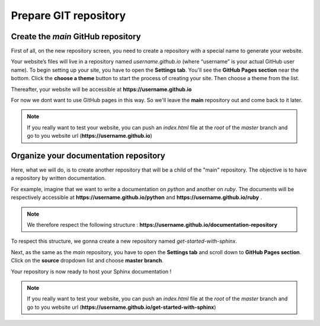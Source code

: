 Prepare GIT repository
======================

Create the `main`  GitHub repository 
------------------------------------

First of all, on the new repository screen, you need to create a repository with a special name to generate your website. 

.. image:: _static/create-new-repo-screen.png
   :align: center

Your website’s files will live in a repository named `username.github.io` (where “username” is your actual GitHub user name). 
To begin setting up your site, you have to open the \ **Settings tab**\ . You'll see the \ **GitHub Pages section**\  near the bottom. 
Click the \ **choose a theme**\  button to start the process of creating your site. Then choose a theme from the list. 

.. image:: _static/launch-theme-chooser.png
   :align: center

Thereafter, your website will be accessible at \ **https://username.github.io**\  

For now we dont want to use GitHub pages in this way. So we'll leave the \ **main**\  repository out and come back to it later.

.. note:: 

   If you really want to test your website, you can push an `index.html` file at the `root` of the `master` branch and go to you website url (\ **https://username.github.io**\ )


Organize your documentation repository
--------------------------------------

Here, what we will do, is to create another repository that will be a child of the "main" repository.
The objective is to have a repository by written documentation.

For example, imagine that we want to write a documentation on `python` and another on `ruby`. 
The documents will be respectively accessible at \ **https://username.github.io/python** \  and \ **https://username.github.io/ruby** \.

.. note::

   We therefore respect the following structure : \ **https://username.github.io/documentation-repository** \ 


To respect this structure, we gonna create a new repository named `get-started-with-sphinx`.

Next, as the same as the `main` repository, you have to open the \ **Settings tab**\  and scroll down to \ **GitHub Pages section**\.
Click on the \ **source**\  dropdown list and choose \ **master branch**\.

.. image:: _static/select-source.png
   :align: center


Your repository is now ready to host your Sphinx documentation ! 

.. note:: 

   If you really want to test your website, you can push an `index.html` file at the `root` of the `master` branch and go to you website url (\ **https://username.github.io/get-started-with-sphinx**\ )